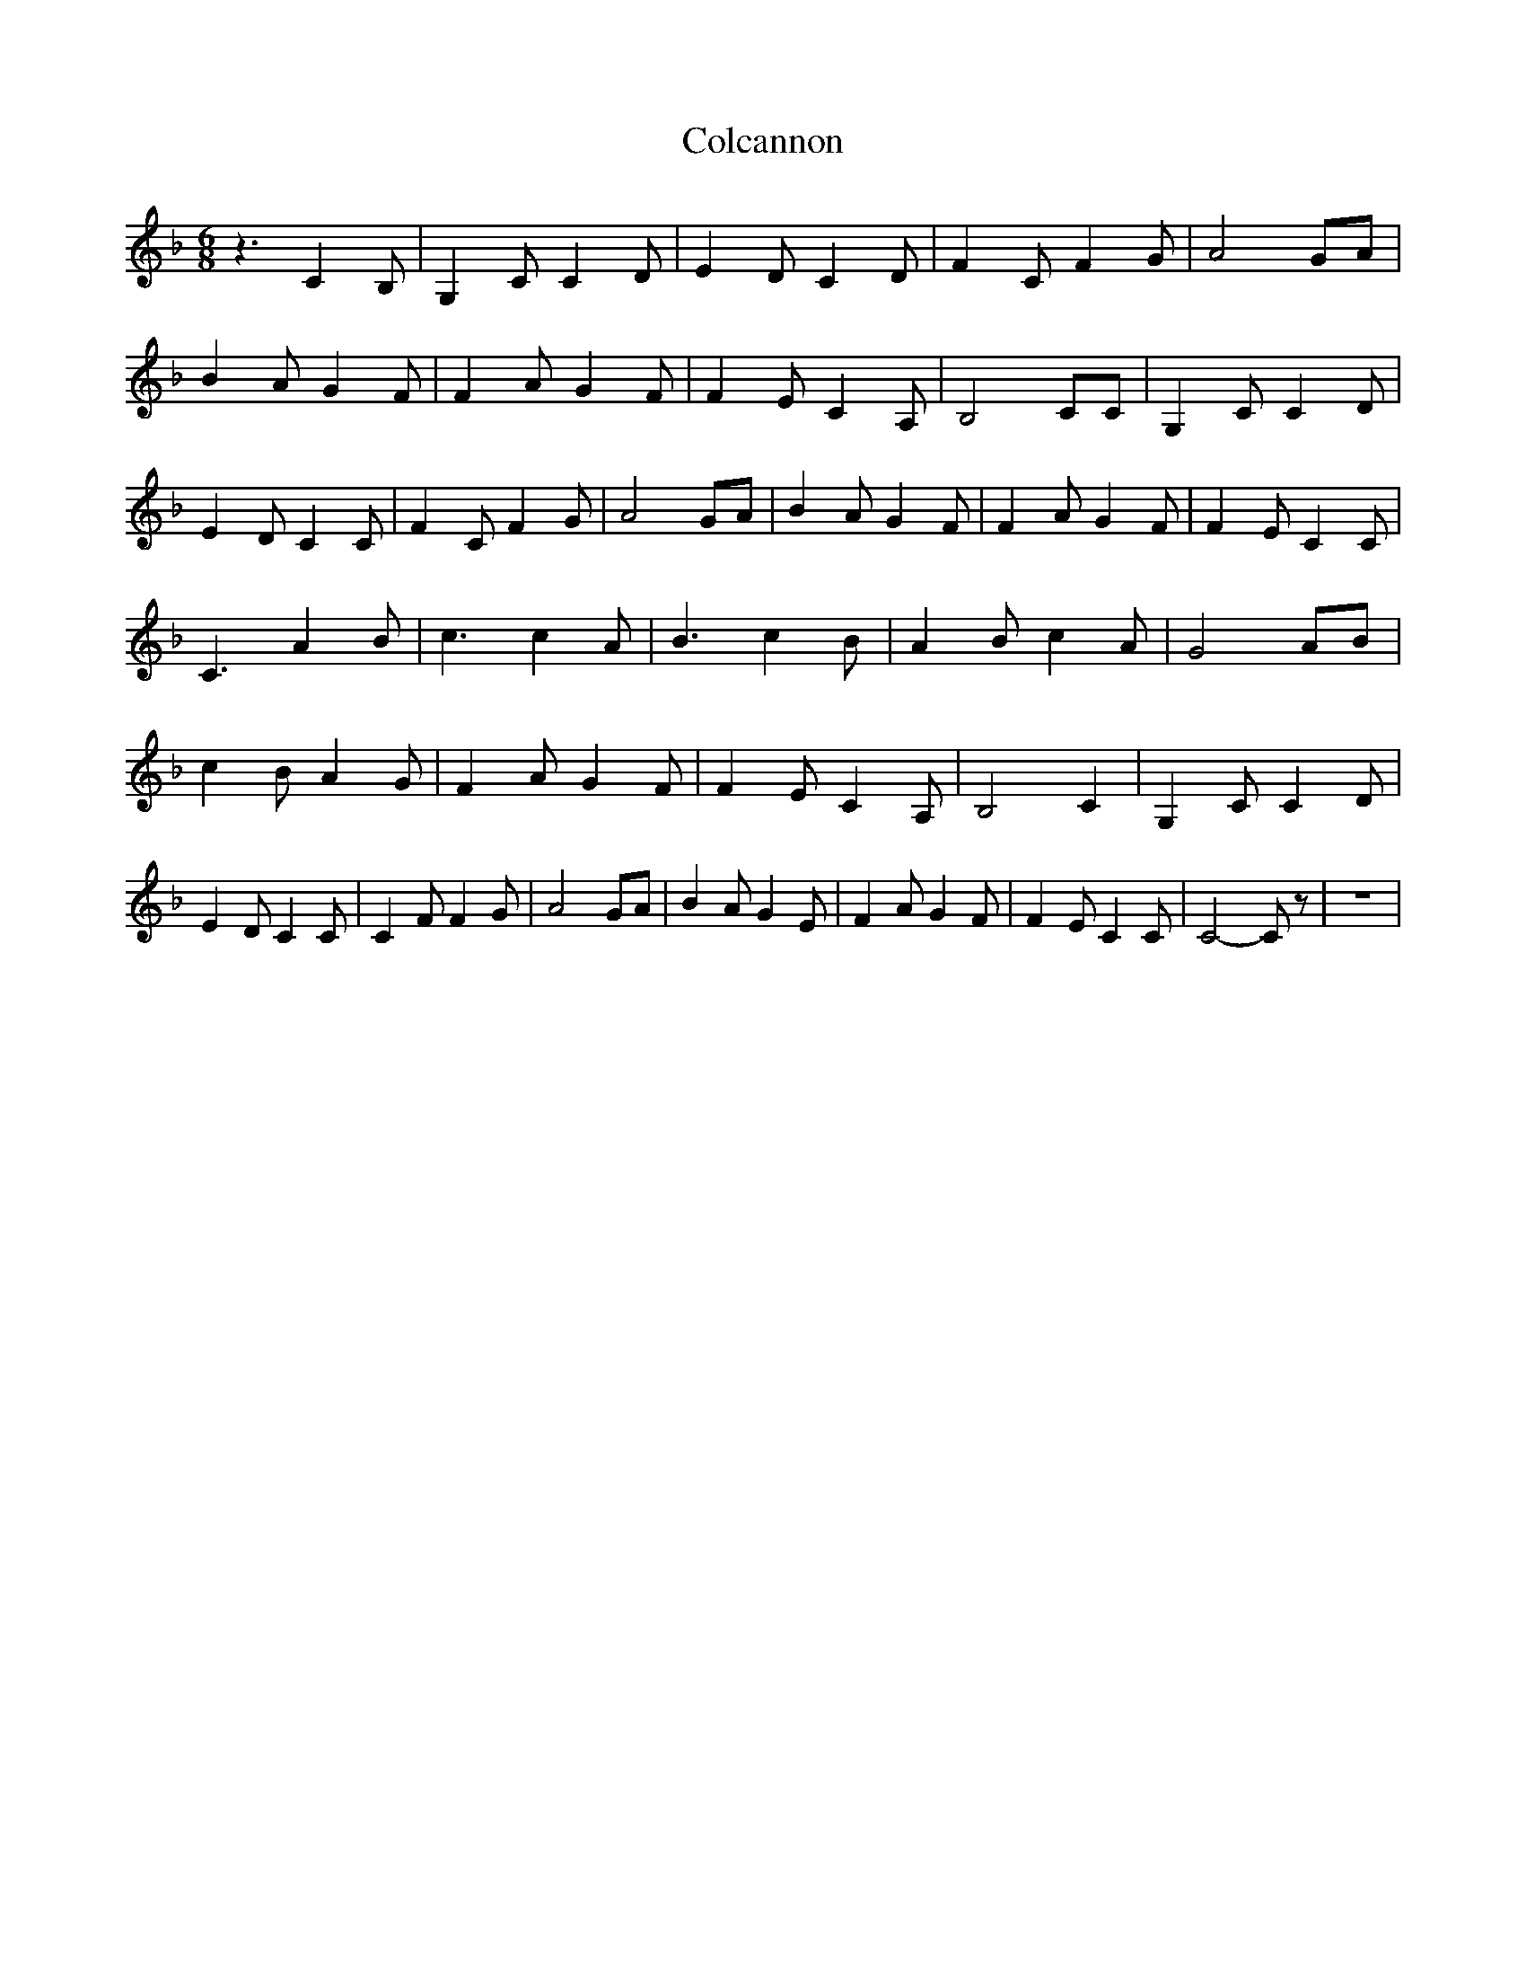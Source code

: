 % Generated more or less automatically by swtoabc by Erich Rickheit KSC
X:1
T:Colcannon
M:6/8
L:1/8
K:F
 z3 C2 B,| G,2 C C2 D| E2 D C2 D| F2 C F2 G| A4 GA| B2 A G2 F| F2 A G2 F|\
 F2 E C2 A,| B,4 CC| G,2 C C2 D| E2 D C2 C| F2 C F2 G| A4 GA| B2 A G2 F|\
 F2 A G2 F| F2 E C2 C| C3 A2 B| c3 c2 A| B3 c2 B| A2 B c2 A| G4 AB|\
 c2 B A2 G| F2 A G2 F| F2 E C2 A,| B,4 C2| G,2 C C2 D| E2 D C2 C| C2 F F2 G|\
 A4 GA| B2 A G2 E| F2 A G2 F| F2 E C2 C| C4- C z| z6|


